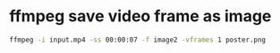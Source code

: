 #+STARTUP: showall
#+OPTIONS: num:nil
#+OPTIONS: author:nil

* ffmpeg save video frame as image

#+BEGIN_SRC sh
ffmpeg -i input.mp4 -ss 00:00:07 -f image2 -vframes 1 poster.png
#+END_SRC


